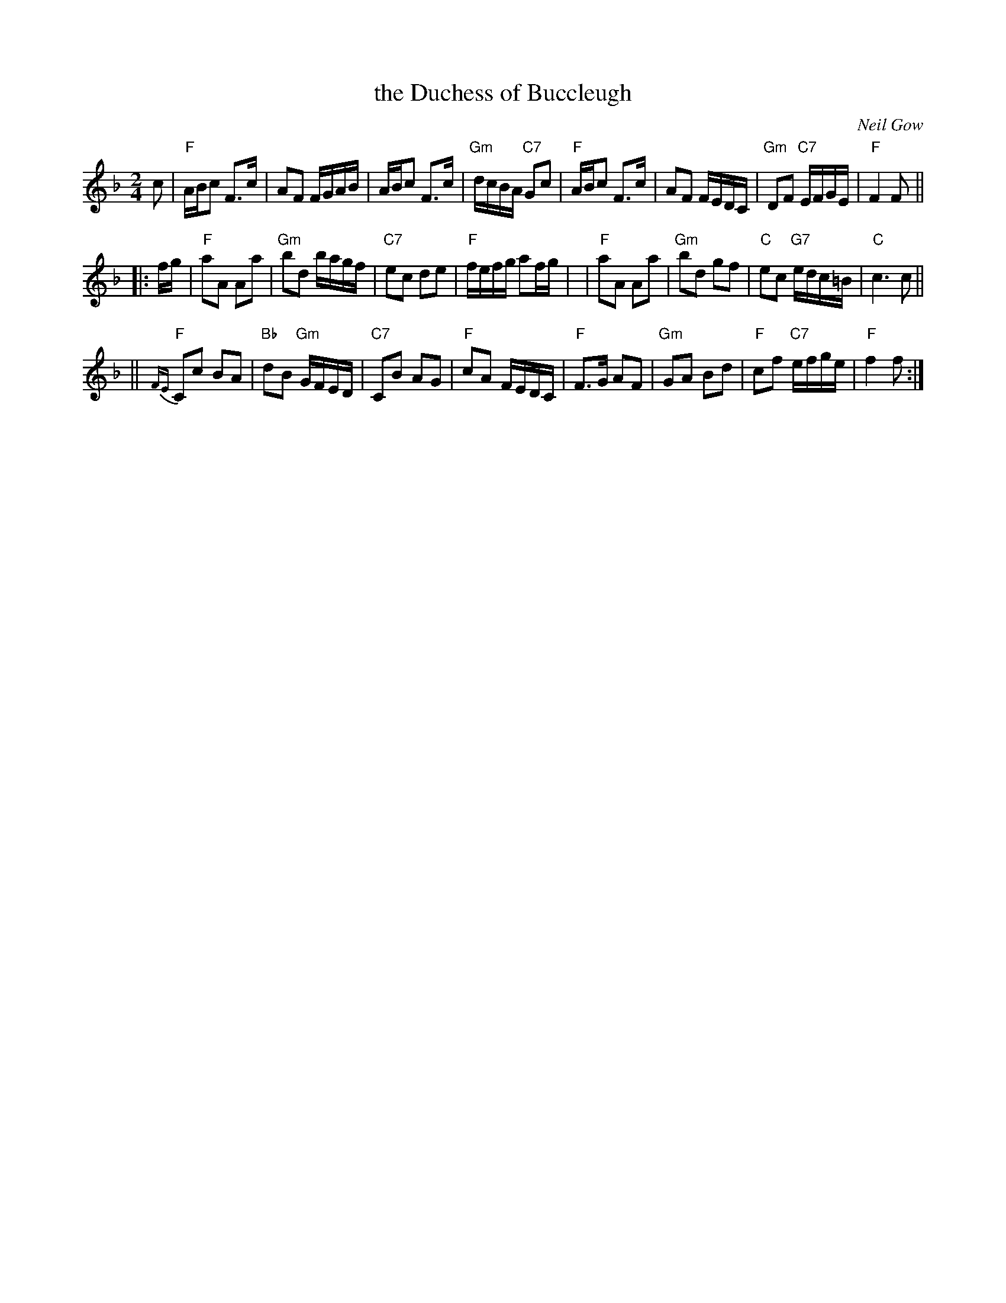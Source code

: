 X:26111
T: the Duchess of Buccleugh
C: Neil Gow
R: reel
B: RSCDS 26-11
Z: 1997 by John Chambers <jc:trillian.mit.edu>
N: Play ABCBC
M: 2/4
L: 1/16
%--------------------
K: F
c2 \
| "F"ABc2 F3c | A2F2 FGAB | ABc2 F3c | "Gm"dcBA "C7"G2c2 \
| "F"ABc2 F3c | A2F2 FEDC | "Gm"D2F2 "C7"EFGE | "F"F4 F2 ||
|: fg \
| "F"a2A2 A2a2 | "Gm"b2d2 bagf | "C7"e2c2 d2e2 | "F"fefg a2fg |\
|  "F"a2A2 A2a2 | "Gm"b2d2 g2f2 | "C"e2c2 "G7"edc=B | "C"c6 c2 ||
|| "F"{FE}C2c2 B2A2 | "Bb"d2B2 "Gm"GFED | "C7"C2B2 A2G2 | "F"c2A2 FEDC \
| "F"F3G A2F2 | "Gm"G2A2 B2d2 | "F"c2f2 "C7"efge | "F"f4 f2 :|

